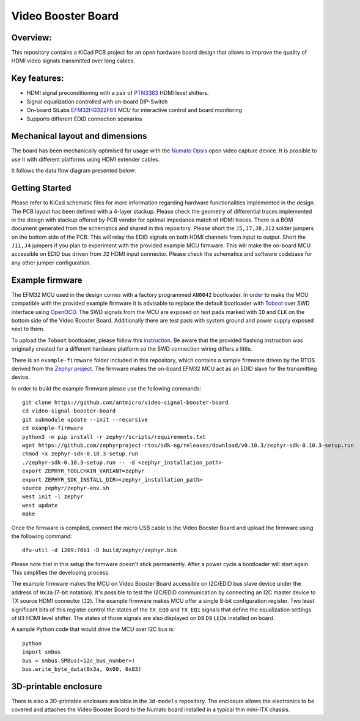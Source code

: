 Video Booster Board
===================

.. image:: ./img/vsb-board.png

Overview: 
---------

This repository contains a KiCad PCB project for an open hardware board design that allows to improve the quality of HDMI video signals transmitted over long cables.

Key features: 
-------------

* HDMI signal preconditioning with a pair of `PTN3363 <https://www.nxp.com/docs/en/data-sheet/PTN3363.pdf>`_ HDMI level shifters.
* Signal equalization controlled with on-board DIP-Switch
* On-board SiLabs `EFM32HG322F64 <https://www.silabs.com/documents/public/data-sheets/efm32hg-datasheet.pdf>`_ MCU for interactive control and board monitoring
* Supports different EDID connection scenarios

Mechanical layout and dimensions
--------------------------------

The board has been mechanically optimised for usage with the `Numato Opsis <https://hdmi2usb.tv/numato-opsis/>`_ open video capture device.
It is possible to use it with different platforms using HDMI extender cables.

.. image:: ./img/layout.png

It follows the data flow diagram presented below:

.. image:: ./img/vsb-data-flow.svg

Getting Started
---------------

Please refer to KiCad schematic files for more information regarding hardware functionalities implemented in the design.
The PCB layout has been defined with a 4-layer stackup.
Please check the geometry of differential traces implemented in the design with stackup offered by PCB vendor for optimal impedance match of HDMI traces.
There is a BOM document generated from the schematics and shared in this repository.
Please short the ``J5,J7,J8,J12`` solder jumpers on the bottom side of the PCB.
This will relay the EDID signals on both HDMI channels from input to output.
Short the ``J11,J4`` jumpers if you plan to experiment with the provided example MCU firmware.
This will make the on-board MCU accessible on EDID bus driven from ``J2`` HDMI input connector.
Please check the schematics and software codebase for any other jumper configuration.

Example firmware
----------------

The EFM32 MCU used in the design comes with a factory programmed ``AN0042`` bootloader.
In order to  make the MCU compatible with the provided example firmware it is advisable to replace the default bootloader with `Toboot <https://github.com/im-tomu/toboot>`_ 
over SWD interface using `OpenOCD <http://openocd.org/>`_.
The SWD signals from the MCU are exposed on test pads marked with ``IO`` and ``CLK`` on the bottom side of the Video Booster Board.
Additionally there are test pads with system ground and power supply exposed next to them.

To upload the ``Toboot`` bootloader, please follow this `instruction <https://github.com/im-tomu/toboot/tree/master/openocd>`_.
Be aware that the provided flashing instruction was originally created for a different hardware platform so the SWD connection wiring differs a little.

There is an ``example-firmware`` folder included in this repository, which contains a sample firmware driven by the RTOS derived from the `Zephyr project <https://www.zephyrproject.org/>`_.
The firmware makes the on-board EFM32 MCU act as an EDID slave for the transmitting device.

In order to build the example firmware please use the following commands::

     git clone https://github.com/antmicro/video-signal-booster-board
     cd video-signal-booster-board
     git submodule update --init --recursive
     cd example-firmware      
     python3 -m pip install -r zephyr/scripts/requirements.txt                                    
     wget https://github.com/zephyrproject-rtos/sdk-ng/releases/download/v0.10.3/zephyr-sdk-0.10.3-setup.run
     chmod +x zephyr-sdk-0.10.3-setup.run                                  
     ./zephyr-sdk-0.10.3-setup.run -- -d <zephyr_installation_path>                      
     export ZEPHYR_TOOLCHAIN_VARIANT=zephyr                                
     export ZEPHYR_SDK_INSTALL_DIR=<zephyr_installation_path>
     source zephyr/zephyr-env.sh
     west init -l zephyr
     west update
     make

Once the firmware is compiled, connect the micro USB cable to the Video Booster Board and upload the firmware using the following command::

     dfu-util -d 1209:70b1 -D build/zephyr/zephyr.bin

Please note that in this setup the firmware doesn't stick permanently. After a power cycle a bootloader will start again. This simplifies the developing process.

The example firmware makes the MCU on Video Booster Board accessible on I2C/EDID bus slave device under the address of ``0x3a`` (7-bit notation).
It's possible to test the I2C/EDID communication by connecting an I2C master device to TX source HDMI connector (``J2``).
The example firmware makes MCU offer a single 8-bit configuration register.
Two least significant bits of this register control the states of the ``TX_EQ0`` and ``TX_EQ1`` signals that define the equalization settings of ``U3`` HDMI level shifter.
The states of those signals are also displayed on ``D8`` ``D9`` LEDs installed on board.

A sample Python code that would drive the MCU over I2C bus is::

     python
     import smbus
     bus = smbus.SMBus(<i2c_bus_number>)
     bus.write_byte_data(0x3a, 0x00, 0x03)

3D-printable enclosure
----------------------

There is also a 3D-printable enclosure available in the ``3d-models`` repository.
The enclosure allows the electronics to be covered and attaches the Video Booster Board to the Numato board installed in a typical thin mini-ITX chassis.

